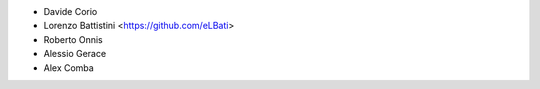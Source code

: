 * Davide Corio
* Lorenzo Battistini <https://github.com/eLBati>
* Roberto Onnis
* Alessio Gerace
* Alex Comba
